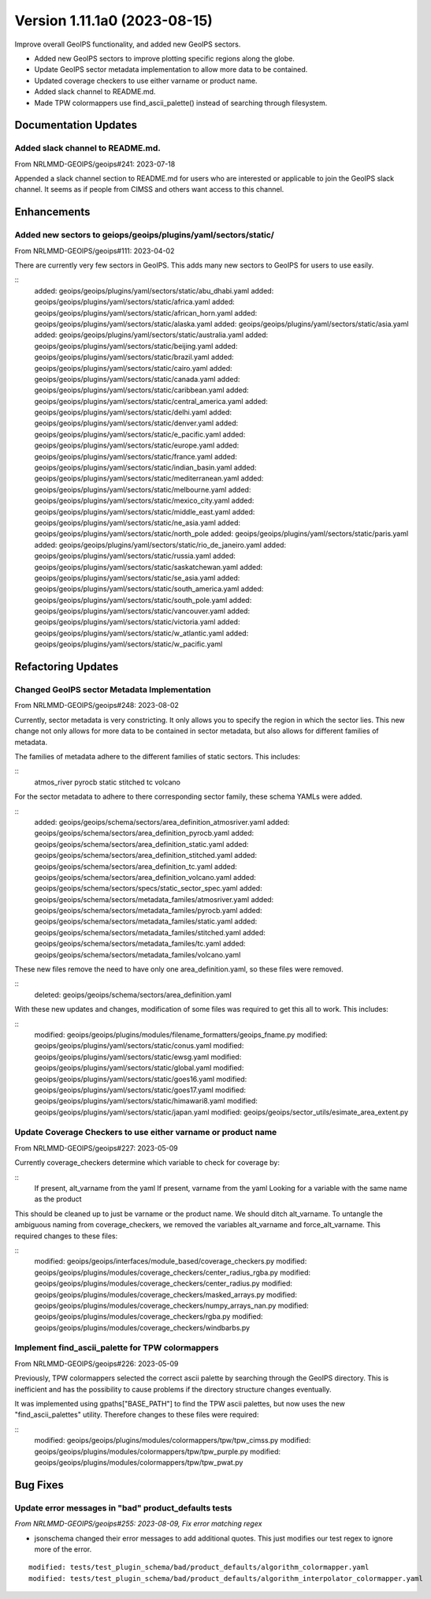 .. dropdown:: Distribution Statement

 | # # # This source code is subject to the license referenced at
 | # # # https://github.com/NRLMMD-GEOIPS.

Version 1.11.1a0 (2023-08-15)
*****************************

Improve overall GeoIPS functionality, and added new GeoIPS sectors.

* Added new GeoIPS sectors to improve plotting specific regions along the globe.
* Update GeoIPS sector metadata implementation to allow more data to be contained.
* Updated coverage checkers to use either varname or product name.
* Added slack channel to README.md.
* Made TPW colormappers use find_ascii_palette() instead of searching through filesystem.

Documentation Updates
=====================

Added slack channel to README.md.
---------------------------------

From NRLMMD-GEOIPS/geoips#241: 2023-07-18

Appended a slack channel section to README.md for users who are interested or applicable
to join the GeoIPS slack channel. It seems as if people from CIMSS and others want access
to this channel.

Enhancements
============

Added new sectors to geiops/geoips/plugins/yaml/sectors/static/
---------------------------------------------------------------

From NRLMMD-GEOIPS/geoips#111: 2023-04-02

There are currently very few sectors in GeoIPS. This adds many new sectors to GeoIPS
for users to use easily.

::
    added: geoips/geoips/plugins/yaml/sectors/static/abu_dhabi.yaml
    added: geoips/geoips/plugins/yaml/sectors/static/africa.yaml
    added: geoips/geoips/plugins/yaml/sectors/static/african_horn.yaml
    added: geoips/geoips/plugins/yaml/sectors/static/alaska.yaml
    added: geoips/geoips/plugins/yaml/sectors/static/asia.yaml
    added: geoips/geoips/plugins/yaml/sectors/static/australia.yaml
    added: geoips/geoips/plugins/yaml/sectors/static/beijing.yaml
    added: geoips/geoips/plugins/yaml/sectors/static/brazil.yaml
    added: geoips/geoips/plugins/yaml/sectors/static/cairo.yaml
    added: geoips/geoips/plugins/yaml/sectors/static/canada.yaml
    added: geoips/geoips/plugins/yaml/sectors/static/caribbean.yaml
    added: geoips/geoips/plugins/yaml/sectors/static/central_america.yaml
    added: geoips/geoips/plugins/yaml/sectors/static/delhi.yaml
    added: geoips/geoips/plugins/yaml/sectors/static/denver.yaml
    added: geoips/geoips/plugins/yaml/sectors/static/e_pacific.yaml
    added: geoips/geoips/plugins/yaml/sectors/static/europe.yaml
    added: geoips/geoips/plugins/yaml/sectors/static/france.yaml
    added: geoips/geoips/plugins/yaml/sectors/static/indian_basin.yaml
    added: geoips/geoips/plugins/yaml/sectors/static/mediterranean.yaml
    added: geoips/geoips/plugins/yaml/sectors/static/melbourne.yaml
    added: geoips/geoips/plugins/yaml/sectors/static/mexico_city.yaml
    added: geoips/geoips/plugins/yaml/sectors/static/middle_east.yaml
    added: geoips/geoips/plugins/yaml/sectors/static/ne_asia.yaml
    added: geoips/geoips/plugins/yaml/sectors/static/north_pole
    added: geoips/geoips/plugins/yaml/sectors/static/paris.yaml
    added: geoips/geoips/plugins/yaml/sectors/static/rio_de_janeiro.yaml
    added: geoips/geoips/plugins/yaml/sectors/static/russia.yaml
    added: geoips/geoips/plugins/yaml/sectors/static/saskatchewan.yaml
    added: geoips/geoips/plugins/yaml/sectors/static/se_asia.yaml
    added: geoips/geoips/plugins/yaml/sectors/static/south_america.yaml
    added: geoips/geoips/plugins/yaml/sectors/static/south_pole.yaml
    added: geoips/geoips/plugins/yaml/sectors/static/vancouver.yaml
    added: geoips/geoips/plugins/yaml/sectors/static/victoria.yaml
    added: geoips/geoips/plugins/yaml/sectors/static/w_atlantic.yaml
    added: geoips/geoips/plugins/yaml/sectors/static/w_pacific.yaml

Refactoring Updates
===================

Changed GeoIPS sector Metadata Implementation
---------------------------------------------

From NRLMMD-GEOIPS/geoips#248: 2023-08-02

Currently, sector metadata is very constricting. It only allows you to specify the 
region in which the sector lies. This new change not only allows for more data to 
be contained in sector metadata, but also allows for different families of metadata.

The families of metadata adhere to the different families of static sectors. This includes:

::
    atmos_river
    pyrocb
    static
    stitched
    tc
    volcano

For the sector metadata to adhere to there corresponding sector family, these schema YAMLs were added.

::
    added: geoips/geoips/schema/sectors/area_definition_atmosriver.yaml
    added: geoips/geoips/schema/sectors/area_definition_pyrocb.yaml
    added: geoips/geoips/schema/sectors/area_definition_static.yaml
    added: geoips/geoips/schema/sectors/area_definition_stitched.yaml
    added: geoips/geoips/schema/sectors/area_definition_tc.yaml
    added: geoips/geoips/schema/sectors/area_definition_volcano.yaml
    added: geoips/geoips/schema/sectors/specs/static_sector_spec.yaml
    added: geoips/geoips/schema/sectors/metadata_familes/atmosriver.yaml
    added: geoips/geoips/schema/sectors/metadata_familes/pyrocb.yaml
    added: geoips/geoips/schema/sectors/metadata_familes/static.yaml
    added: geoips/geoips/schema/sectors/metadata_familes/stitched.yaml
    added: geoips/geoips/schema/sectors/metadata_familes/tc.yaml
    added: geoips/geoips/schema/sectors/metadata_familes/volcano.yaml

These new files remove the need to have only one area_definition.yaml, so these files were removed.

::
    deleted: geoips/geoips/schema/sectors/area_definition.yaml

With these new updates and changes, modification of some files was required to get this all to work.
This includes:

::
    modified: geoips/geoips/plugins/modules/filename_formatters/geoips_fname.py
    modified: geoips/geoips/plugins/yaml/sectors/static/conus.yaml
    modified: geoips/geoips/plugins/yaml/sectors/static/ewsg.yaml
    modified: geoips/geoips/plugins/yaml/sectors/static/global.yaml
    modified: geoips/geoips/plugins/yaml/sectors/static/goes16.yaml
    modified: geoips/geoips/plugins/yaml/sectors/static/goes17.yaml
    modified: geoips/geoips/plugins/yaml/sectors/static/himawari8.yaml
    modified: geoips/geoips/plugins/yaml/sectors/static/japan.yaml
    modified: geoips/geoips/sector_utils/esimate_area_extent.py

Update Coverage Checkers to use either varname or product name
--------------------------------------------------------------

From NRLMMD-GEOIPS/geoips#227: 2023-05-09

Currently coverage_checkers determine which variable to check for coverage by:

::
    If present, alt_varname from the yaml
    If present, varname from the yaml
    Looking for a variable with the same name as the product

This should be cleaned up to just be varname or the product name. We should ditch alt_varname.
To untangle the ambiguous naming from coverage_checkers, we removed the variables alt_varname
and force_alt_varname. This required changes to these files:

::
    modified: geoips/geoips/interfaces/module_based/coverage_checkers.py
    modified: geoips/geoips/plugins/modules/coverage_checkers/center_radius_rgba.py
    modified: geoips/geoips/plugins/modules/coverage_checkers/center_radius.py
    modified: geoips/geoips/plugins/modules/coverage_checkers/masked_arrays.py
    modified: geoips/geoips/plugins/modules/coverage_checkers/numpy_arrays_nan.py
    modified: geoips/geoips/plugins/modules/coverage_checkers/rgba.py
    modified: geoips/geoips/plugins/modules/coverage_checkers/windbarbs.py

Implement find_ascii_palette for TPW colormappers
-------------------------------------------------

From NRLMMD-GEOIPS/geoips#226: 2023-05-09

Previously, TPW colormappers selected the correct ascii palette by searching through
the GeoIPS directory. This is inefficient and has the possibility to cause problems if
the directory structure changes eventually. 

It was implemented using gpaths["BASE_PATH"] to find the TPW ascii palettes, but now 
uses the new "find_ascii_palettes" utility. Therefore changes to these files were required:

::
    modified: geoips/geoips/plugins/modules/colormappers/tpw/tpw_cimss.py
    modified: geoips/geoips/plugins/modules/colormappers/tpw/tpw_purple.py
    modified: geoips/geoips/plugins/modules/colormappers/tpw/tpw_pwat.py

Bug Fixes
=========

Update error messages in "bad" product_defaults tests
-----------------------------------------------------

*From NRLMMD-GEOIPS/geoips#255: 2023-08-09, Fix error matching regex*

* jsonschema changed their error messages to add additional quotes. This just modifies
  our test regex to ignore more of the error.

::

    modified: tests/test_plugin_schema/bad/product_defaults/algorithm_colormapper.yaml
    modified: tests/test_plugin_schema/bad/product_defaults/algorithm_interpolator_colormapper.yaml
